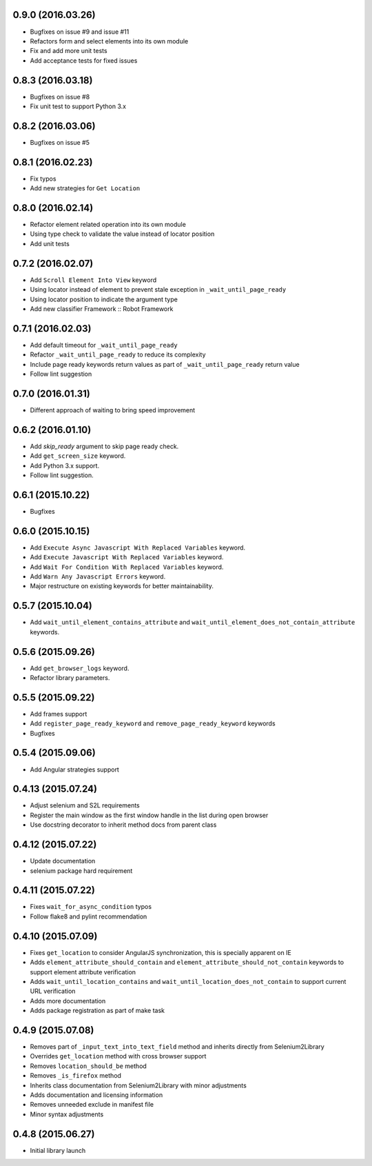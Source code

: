 0.9.0 (2016.03.26)
==================

* Bugfixes on issue #9 and issue #11
* Refactors form and select elements into its own module
* Fix and add more unit tests
* Add acceptance tests for fixed issues

0.8.3 (2016.03.18)
==================

* Bugfixes on issue #8
* Fix unit test to support Python 3.x

0.8.2 (2016.03.06)
==================

* Bugfixes on issue #5

0.8.1 (2016.02.23)
==================

* Fix typos
* Add new strategies for ``Get Location``

0.8.0 (2016.02.14)
==================

* Refactor element related operation into its own module
* Using type check to validate the value instead of locator position
* Add unit tests

0.7.2 (2016.02.07)
==================

* Add ``Scroll Element Into View`` keyword
* Using locator instead of element to prevent stale exception in ``_wait_until_page_ready``
* Using locator position to indicate the argument type
* Add new classifier Framework :: Robot Framework

0.7.1 (2016.02.03)
==================

* Add default timeout for ``_wait_until_page_ready``
* Refactor ``_wait_until_page_ready`` to reduce its complexity
* Include page ready keywords return values as part of ``_wait_until_page_ready`` return value
* Follow lint suggestion

0.7.0 (2016.01.31)
==================

* Different approach of waiting to bring speed improvement

0.6.2 (2016.01.10)
==================

* Add `skip_ready` argument to skip page ready check.
* Add ``get_screen_size`` keyword.
* Add Python 3.x support.
* Follow lint suggestion.

0.6.1 (2015.10.22)
==================

* Bugfixes

0.6.0 (2015.10.15)
==================

* Add ``Execute Async Javascript With Replaced Variables`` keyword.
* Add ``Execute Javascript With Replaced Variables`` keyword.
* Add ``Wait For Condition With Replaced Variables`` keyword.
* Add ``Warn Any Javascript Errors`` keyword.
* Major restructure on existing keywords for better maintainability.

0.5.7 (2015.10.04)
==================

* Add ``wait_until_element_contains_attribute`` and ``wait_until_element_does_not_contain_attribute`` keywords.

0.5.6 (2015.09.26)
==================

* Add ``get_browser_logs`` keyword.
* Refactor library parameters.

0.5.5 (2015.09.22)
==================

* Add frames support
* Add ``register_page_ready_keyword`` and ``remove_page_ready_keyword`` keywords
* Bugfixes

0.5.4 (2015.09.06)
==================

* Add Angular strategies support

0.4.13 (2015.07.24)
===================

* Adjust selenium and S2L requirements
* Register the main window as the first window handle in the list during open browser
* Use docstring decorator to inherit method docs from parent class

0.4.12 (2015.07.22)
===================

* Update documentation
* selenium package hard requirement

0.4.11 (2015.07.22)
===================

* Fixes ``wait_for_async_condition`` typos
* Follow flake8 and pylint recommendation

0.4.10 (2015.07.09)
==================

* Fixes ``get_location`` to consider AngularJS synchronization, this is specially apparent on IE
* Adds ``element_attribute_should_contain`` and ``element_attribute_should_not_contain`` keywords to support element attribute verification
* Adds ``wait_until_location_contains`` and ``wait_until_location_does_not_contain`` to support current URL verification
* Adds more documentation
* Adds package registration as part of make task

0.4.9 (2015.07.08)
==================

* Removes part of ``_input_text_into_text_field`` method and inherits directly from Selenium2Library
* Overrides ``get_location`` method with cross browser support
* Removes ``location_should_be`` method
* Removes ``_is_firefox`` method
* Inherits class documentation from Selenium2Library with minor adjustments
* Adds documentation and licensing information
* Removes unneeded exclude in manifest file
* Minor syntax adjustments

0.4.8 (2015.06.27)
==================

* Initial library launch
